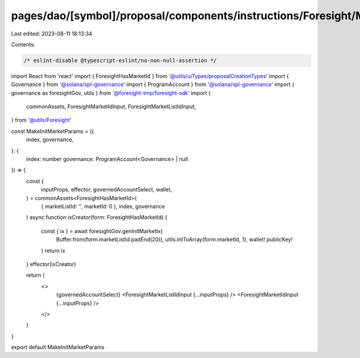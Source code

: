pages/dao/[symbol]/proposal/components/instructions/Foresight/MakeInitMarketParams.tsx
======================================================================================

Last edited: 2023-08-11 18:13:34

Contents:

.. code-block:: tsx

    /* eslint-disable @typescript-eslint/no-non-null-assertion */
import React from 'react'
import { ForesightHasMarketId } from '@utils/uiTypes/proposalCreationTypes'
import { Governance } from '@solana/spl-governance'
import { ProgramAccount } from '@solana/spl-governance'
import { governance as foresightGov, utils } from '@foresight-tmp/foresight-sdk'
import {
  commonAssets,
  ForesightMarketIdInput,
  ForesightMarketListIdInput,
} from '@utils/Foresight'

const MakeInitMarketParams = ({
  index,
  governance,
}: {
  index: number
  governance: ProgramAccount<Governance> | null
}) => {
  const {
    inputProps,
    effector,
    governedAccountSelect,
    wallet,
  } = commonAssets<ForesightHasMarketId>(
    { marketListId: '', marketId: 0 },
    index,
    governance
  )
  async function ixCreator(form: ForesightHasMarketId) {
    const { ix } = await foresightGov.genInitMarketIx(
      Buffer.from(form.marketListId.padEnd(20)),
      utils.intToArray(form.marketId, 1),
      wallet!.publicKey!
    )
    return ix
  }
  effector(ixCreator)

  return (
    <>
      {governedAccountSelect}
      <ForesightMarketListIdInput {...inputProps} />
      <ForesightMarketIdInput {...inputProps} />
    </>
  )
}

export default MakeInitMarketParams


